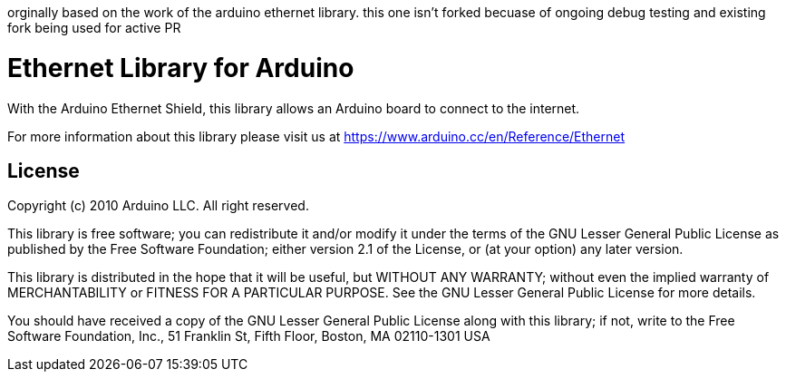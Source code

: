 orginally based on the work of the arduino ethernet library. this one isn't forked becuase of ongoing debug testing and existing fork being used for active PR

:repository-owner: arduino-libraries
:repository-name: Ethernet

= {repository-name} Library for Arduino =



With the Arduino Ethernet Shield, this library allows an Arduino board to connect to the internet.

For more information about this library please visit us at
https://www.arduino.cc/en/Reference/{repository-name}

== License ==

Copyright (c) 2010 Arduino LLC. All right reserved.

This library is free software; you can redistribute it and/or
modify it under the terms of the GNU Lesser General Public
License as published by the Free Software Foundation; either
version 2.1 of the License, or (at your option) any later version.

This library is distributed in the hope that it will be useful,
but WITHOUT ANY WARRANTY; without even the implied warranty of
MERCHANTABILITY or FITNESS FOR A PARTICULAR PURPOSE. See the GNU
Lesser General Public License for more details.

You should have received a copy of the GNU Lesser General Public
License along with this library; if not, write to the Free Software
Foundation, Inc., 51 Franklin St, Fifth Floor, Boston, MA 02110-1301 USA
